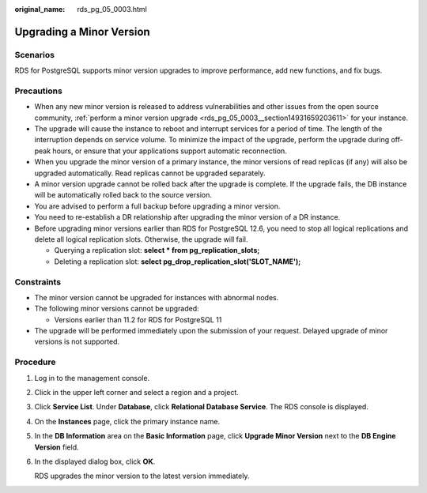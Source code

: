 :original_name: rds_pg_05_0003.html

.. _rds_pg_05_0003:

Upgrading a Minor Version
=========================

Scenarios
---------

RDS for PostgreSQL supports minor version upgrades to improve performance, add new functions, and fix bugs.

Precautions
-----------

-  When any new minor version is released to address vulnerabilities and other issues from the open source community, :ref:`perform a minor version upgrade <rds_pg_05_0003__section14931659203611>` for your instance.
-  The upgrade will cause the instance to reboot and interrupt services for a period of time. The length of the interruption depends on service volume. To minimize the impact of the upgrade, perform the upgrade during off-peak hours, or ensure that your applications support automatic reconnection.
-  When you upgrade the minor version of a primary instance, the minor versions of read replicas (if any) will also be upgraded automatically. Read replicas cannot be upgraded separately.
-  A minor version upgrade cannot be rolled back after the upgrade is complete. If the upgrade fails, the DB instance will be automatically rolled back to the source version.
-  You are advised to perform a full backup before upgrading a minor version.
-  You need to re-establish a DR relationship after upgrading the minor version of a DR instance.
-  Before upgrading minor versions earlier than RDS for PostgreSQL 12.6, you need to stop all logical replications and delete all logical replication slots. Otherwise, the upgrade will fail.

   -  Querying a replication slot: **select \* from pg_replication_slots;**
   -  Deleting a replication slot: **select pg_drop_replication_slot('SLOT_NAME');**

Constraints
-----------

-  The minor version cannot be upgraded for instances with abnormal nodes.
-  The following minor versions cannot be upgraded:

   -  Versions earlier than 11.2 for RDS for PostgreSQL 11

-  The upgrade will be performed immediately upon the submission of your request. Delayed upgrade of minor versions is not supported.

.. _rds_pg_05_0003__section14931659203611:

Procedure
---------

#. Log in to the management console.

#. Click |image1| in the upper left corner and select a region and a project.

#. Click **Service List**. Under **Database**, click **Relational Database Service**. The RDS console is displayed.

#. On the **Instances** page, click the primary instance name.

#. In the **DB Information** area on the **Basic Information** page, click **Upgrade Minor Version** next to the **DB Engine Version** field.

#. In the displayed dialog box, click **OK**.

   RDS upgrades the minor version to the latest version immediately.

.. |image1| image:: /_static/images/en-us_image_0000001786854381.png
